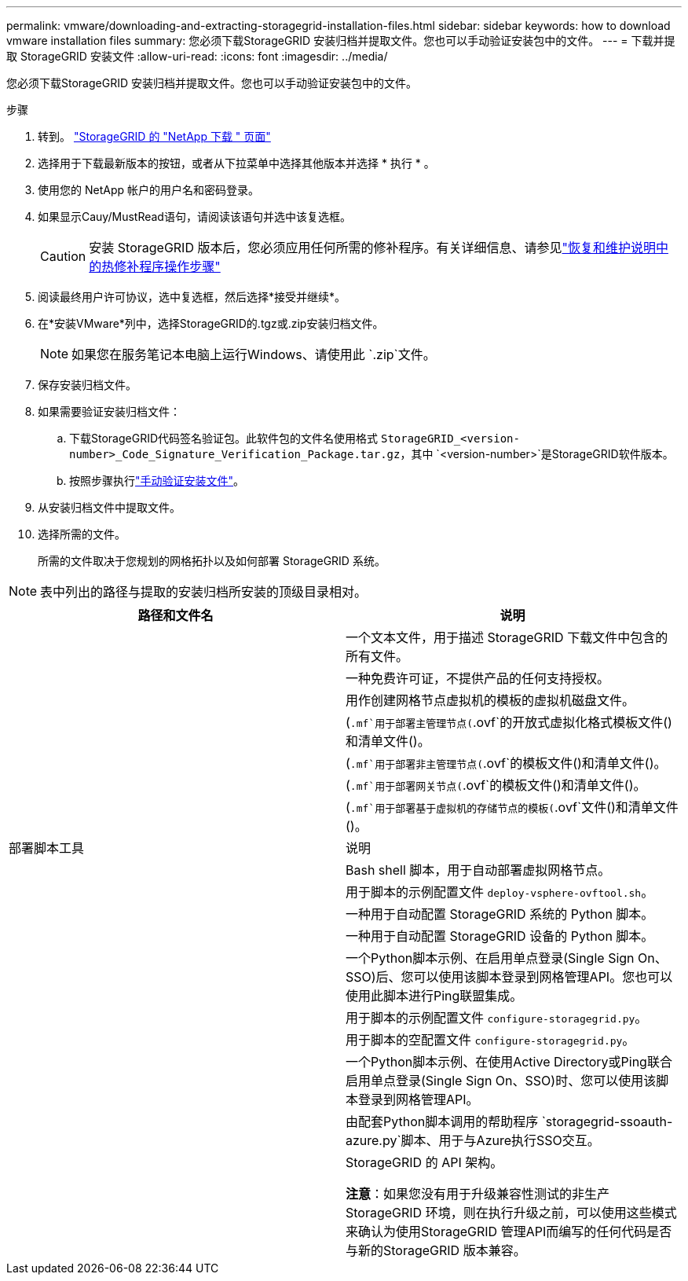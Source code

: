 ---
permalink: vmware/downloading-and-extracting-storagegrid-installation-files.html 
sidebar: sidebar 
keywords: how to download vmware installation files 
summary: 您必须下载StorageGRID 安装归档并提取文件。您也可以手动验证安装包中的文件。 
---
= 下载并提取 StorageGRID 安装文件
:allow-uri-read: 
:icons: font
:imagesdir: ../media/


[role="lead"]
您必须下载StorageGRID 安装归档并提取文件。您也可以手动验证安装包中的文件。

.步骤
. 转到。 https://mysupport.netapp.com/site/products/all/details/storagegrid/downloads-tab["StorageGRID 的 "NetApp 下载 " 页面"^]
. 选择用于下载最新版本的按钮，或者从下拉菜单中选择其他版本并选择 * 执行 * 。
. 使用您的 NetApp 帐户的用户名和密码登录。
. 如果显示Cauy/MustRead语句，请阅读该语句并选中该复选框。
+

CAUTION: 安装 StorageGRID 版本后，您必须应用任何所需的修补程序。有关详细信息、请参见link:../maintain/storagegrid-hotfix-procedure.html["恢复和维护说明中的热修补程序操作步骤"]

. 阅读最终用户许可协议，选中复选框，然后选择*接受并继续*。
. 在*安装VMware*列中，选择StorageGRID的.tgz或.zip安装归档文件。
+

NOTE: 如果您在服务笔记本电脑上运行Windows、请使用此 `.zip`文件。

. 保存安装归档文件。
. [[vmware-download-verify-package]]如果需要验证安装归档文件：
+
.. 下载StorageGRID代码签名验证包。此软件包的文件名使用格式 `StorageGRID_<version-number>_Code_Signature_Verification_Package.tar.gz`，其中 `<version-number>`是StorageGRID软件版本。
.. 按照步骤执行link:../vmware/download-files-verify.html["手动验证安装文件"]。


. 从安装归档文件中提取文件。
. 选择所需的文件。
+
所需的文件取决于您规划的网格拓扑以及如何部署 StorageGRID 系统。




NOTE: 表中列出的路径与提取的安装归档所安装的顶级目录相对。

[cols="1a,1a"]
|===
| 路径和文件名 | 说明 


| ./vSphere/README  a| 
一个文本文件，用于描述 StorageGRID 下载文件中包含的所有文件。



| ./vSphere/NLF000000.txt  a| 
一种免费许可证，不提供产品的任何支持授权。



| ./vsphere/netapp-sg-version-sha.vmdk  a| 
用作创建网格节点虚拟机的模板的虚拟机磁盘文件。



| ./vSphere/vsphere-primary-admin.OVF ./vsphere/vsphere-primary-admin.mf  a| 
(`.mf`用于部署主管理节点(`.ovf`的开放式虚拟化格式模板文件()和清单文件()。



| ./vSphere/vsphere-non-primary-admin.OVF ./vsphere/vsphere-non-primary-admin.mf  a| 
(`.mf`用于部署非主管理节点(`.ovf`的模板文件()和清单文件()。



| ./vSphere/vsphere-gateway.OVF ./vsphere/vsphere-gateway.mf  a| 
(`.mf`用于部署网关节点(`.ovf`的模板文件()和清单文件()。



| ./vSphere/vsphere-storage.OVF ./vsphere/vsphere-storage.mf  a| 
(`.mf`用于部署基于虚拟机的存储节点的模板(`.ovf`文件()和清单文件()。



| 部署脚本工具 | 说明 


| ./vSphere/deploy-vsphere-ovftool.sh  a| 
Bash shell 脚本，用于自动部署虚拟网格节点。



| ./vSphere/deploy-vsphere-ovftool-sample.ini  a| 
用于脚本的示例配置文件 `deploy-vsphere-ovftool.sh`。



| ./vSphere/configure-storagegrid.py  a| 
一种用于自动配置 StorageGRID 系统的 Python 脚本。



| ./vSphere/configure-sga.py  a| 
一种用于自动配置 StorageGRID 设备的 Python 脚本。



| ./vSphere/storagegrid-ssoauth.py  a| 
一个Python脚本示例、在启用单点登录(Single Sign On、SSO)后、您可以使用该脚本登录到网格管理API。您也可以使用此脚本进行Ping联盟集成。



| ./vsphere/configure-storaggrid.sample.json  a| 
用于脚本的示例配置文件 `configure-storagegrid.py`。



| ./vsphere/configure-storaggrid.blank.json  a| 
用于脚本的空配置文件 `configure-storagegrid.py`。



| ./vSphere。storagegrid-ssoauth-azure.py  a| 
一个Python脚本示例、在使用Active Directory或Ping联合启用单点登录(Single Sign On、SSO)时、您可以使用该脚本登录到网格管理API。



| ./vsphere或storagegrid—ssoauth-azure.js  a| 
由配套Python脚本调用的帮助程序 `storagegrid-ssoauth-azure.py`脚本、用于与Azure执行SSO交互。



| ./vsphere/ExtrS/API 架构  a| 
StorageGRID 的 API 架构。

*注意*：如果您没有用于升级兼容性测试的非生产StorageGRID 环境，则在执行升级之前，可以使用这些模式来确认为使用StorageGRID 管理API而编写的任何代码是否与新的StorageGRID 版本兼容。

|===